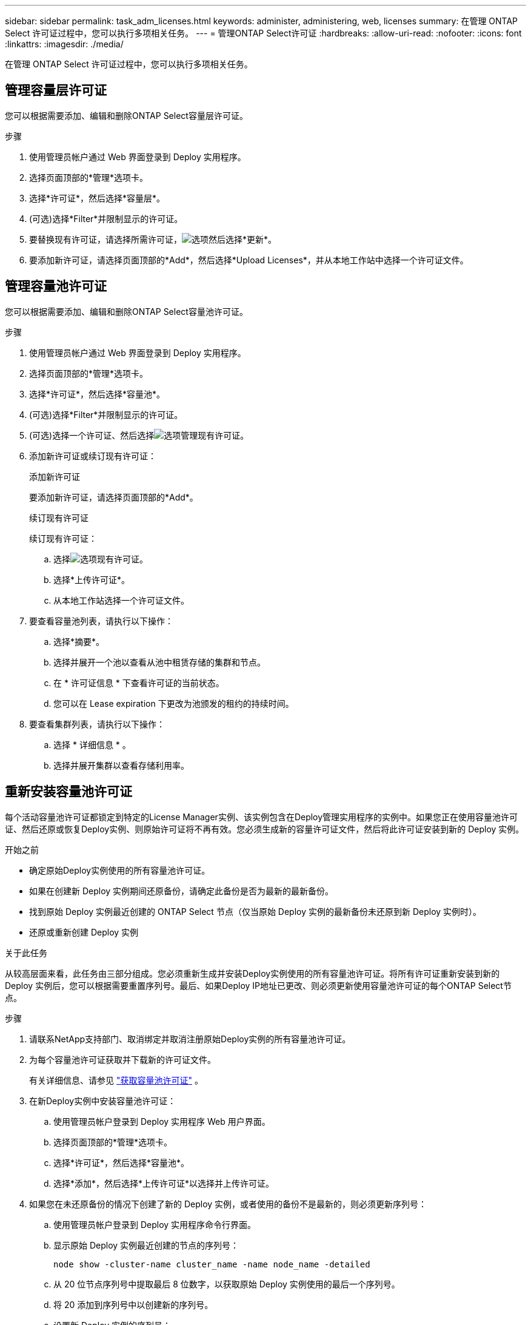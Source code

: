 ---
sidebar: sidebar 
permalink: task_adm_licenses.html 
keywords: administer, administering, web, licenses 
summary: 在管理 ONTAP Select 许可证过程中，您可以执行多项相关任务。 
---
= 管理ONTAP Select许可证
:hardbreaks:
:allow-uri-read: 
:nofooter: 
:icons: font
:linkattrs: 
:imagesdir: ./media/


[role="lead"]
在管理 ONTAP Select 许可证过程中，您可以执行多项相关任务。



== 管理容量层许可证

您可以根据需要添加、编辑和删除ONTAP Select容量层许可证。

.步骤
. 使用管理员帐户通过 Web 界面登录到 Deploy 实用程序。
. 选择页面顶部的*管理*选项卡。
. 选择*许可证*，然后选择*容量层*。
. (可选)选择*Filter*并限制显示的许可证。
. 要替换现有许可证，请选择所需许可证，image:icon_kebab.gif["选项"]然后选择*更新*。
. 要添加新许可证，请选择页面顶部的*Add*，然后选择*Upload Licenses*，并从本地工作站中选择一个许可证文件。




== 管理容量池许可证

您可以根据需要添加、编辑和删除ONTAP Select容量池许可证。

.步骤
. 使用管理员帐户通过 Web 界面登录到 Deploy 实用程序。
. 选择页面顶部的*管理*选项卡。
. 选择*许可证*，然后选择*容量池*。
. (可选)选择*Filter*并限制显示的许可证。
. (可选)选择一个许可证、然后选择image:icon_kebab.gif["选项"]管理现有许可证。
. 添加新许可证或续订现有许可证：
+
[role="tabbed-block"]
====
.添加新许可证
--
要添加新许可证，请选择页面顶部的*Add*。

--
.续订现有许可证
--
续订现有许可证：

.. 选择image:icon_kebab.gif["选项"]现有许可证。
.. 选择*上传许可证*。
.. 从本地工作站选择一个许可证文件。


--
====
. 要查看容量池列表，请执行以下操作：
+
.. 选择*摘要*。
.. 选择并展开一个池以查看从池中租赁存储的集群和节点。
.. 在 * 许可证信息 * 下查看许可证的当前状态。
.. 您可以在 Lease expiration 下更改为池颁发的租约的持续时间。


. 要查看集群列表，请执行以下操作：
+
.. 选择 * 详细信息 * 。
.. 选择并展开集群以查看存储利用率。






== 重新安装容量池许可证

每个活动容量池许可证都锁定到特定的License Manager实例、该实例包含在Deploy管理实用程序的实例中。如果您正在使用容量池许可证、然后还原或恢复Deploy实例、则原始许可证将不再有效。您必须生成新的容量许可证文件，然后将此许可证安装到新的 Deploy 实例。

.开始之前
* 确定原始Deploy实例使用的所有容量池许可证。
* 如果在创建新 Deploy 实例期间还原备份，请确定此备份是否为最新的最新备份。
* 找到原始 Deploy 实例最近创建的 ONTAP Select 节点（仅当原始 Deploy 实例的最新备份未还原到新 Deploy 实例时）。
* 还原或重新创建 Deploy 实例


.关于此任务
从较高层面来看，此任务由三部分组成。您必须重新生成并安装Deploy实例使用的所有容量池许可证。将所有许可证重新安装到新的 Deploy 实例后，您可以根据需要重置序列号。最后、如果Deploy IP地址已更改、则必须更新使用容量池许可证的每个ONTAP Select节点。

.步骤
. 请联系NetApp支持部门、取消绑定并取消注册原始Deploy实例的所有容量池许可证。
. 为每个容量池许可证获取并下载新的许可证文件。
+
有关详细信息、请参见 link:task_lic_acquire_cp.html["获取容量池许可证"] 。

. 在新Deploy实例中安装容量池许可证：
+
.. 使用管理员帐户登录到 Deploy 实用程序 Web 用户界面。
.. 选择页面顶部的*管理*选项卡。
.. 选择*许可证*，然后选择*容量池*。
.. 选择*添加*，然后选择*上传许可证*以选择并上传许可证。


. 如果您在未还原备份的情况下创建了新的 Deploy 实例，或者使用的备份不是最新的，则必须更新序列号：
+
.. 使用管理员帐户登录到 Deploy 实用程序命令行界面。
.. 显示原始 Deploy 实例最近创建的节点的序列号：
+
`node show -cluster-name cluster_name -name node_name -detailed`

.. 从 20 位节点序列号中提取最后 8 位数字，以获取原始 Deploy 实例使用的最后一个序列号。
.. 将 20 添加到序列号中以创建新的序列号。
.. 设置新 Deploy 实例的序列号：
+
`license-manager modify -serial seq_number`



. 如果分配给新Deploy实例的IP地址与原始Deploy实例的IP地址不同、则必须在使用容量池许可证的每个ONTAP Select节点上更新此IP地址：
+
.. 登录到 ONTAP Select 节点的 ONTAP 命令行界面。
.. 进入高级权限模式：
+
`set Adv.`

.. 显示当前配置：
+
`ssystem license license-manager show`

.. 设置节点使用的 License Manager （ Deploy ） IP 地址：
+
`ssystem license license-manager modify -host new_ip_address`







== 将评估版许可证转换为生产许可证

您可以通过Deploy管理实用程序升级ONTAP Select评估版集群以使用生产容量层许可证。

.开始之前
* 每个节点都必须分配足够的存储，以满足生产许可证的最低要求。
* 评估版集群中的每个节点都必须具有容量层许可证。


.关于此任务
修改单节点集群的集群许可证会造成中断。但是，对于多节点集群，情况并非如此，因为转换过程一次重新启动一个节点以应用许可证。

.步骤
. 使用管理员帐户登录到 Deploy 实用程序 Web 用户界面。
. 选择页面顶部的*群集*选项卡A，然后选择所需的群集。
. 在集群详细信息页面顶部、选择*单击此处*以修改集群许可证。
+
您也可以在*Cluster Details*部分中选择评估版许可证旁边的*Modify*。

. 为每个节点选择一个可用的生产许可证，或者根据需要上传其他许可证。
. 提供ONTAP凭据并选择*Modify*。
+
集群的许可证升级可能需要几分钟时间。请先完成此过程，然后再退出此页面或进行任何其他更改。



.完成后
最初为评估部署分配给每个节点的 20 位节点序列号将替换为用于升级的生产许可证中的 9 位序列号。



== 管理已过期的容量池许可证

通常、许可证到期后不会发生任何情况。但是、您不能安装其他许可证、因为这些节点与已过期的许可证相关联。在续订许可证之前、您应_不_执行任何会使聚合脱机的操作、例如重新启动或故障转移操作。建议的操作是加快许可证续订速度。

有关ONTAP Select和许可证续订的详细信息、请参见中的许可证、安装、升级和还原部分 link:https://docs.netapp.com/us-en/ontap-select/reference_faq.html#licenses-installation-upgrades-and-reverts["常见问题解答"]。



== 管理附加许可证

对于ONTAP Select产品、附加许可证直接在ONTAP中应用、不通过ONTAP Select Deploy进行管理。请参见 link:https://docs.netapp.com/us-en/ontap/system-admin/manage-licenses-concept.html["管理许可证概述（仅限集群管理员）"^] 和 link:https://docs.netapp.com/us-en/ontap/task_admin_enable_new_features.html["通过添加许可证密钥启用新功能"^] 有关详细信息 ...
